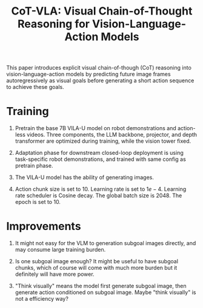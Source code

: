:PROPERTIES:
:ID:       6198666E-4306-469A-A37E-00E947F2E9D5
:ROAM_REFS: @zhaoCoTVLAVisualChainofThought2025
:END:
#+title: CoT-VLA: Visual Chain-of-Thought Reasoning for Vision-Language-Action Models


This paper introduces explicit visual chain-of-though (CoT) reasoning into vision-language-action models by predicting future image frames autoregressively as visual goals before generating a short action sequence to achieve these goals.


* Training

1. Pretrain the base 7B VILA-U model on robot demonstrations and action-less videos. Three components, the LLM backbone, projector, and depth transformer are optimized during training, while the vision tower fixed.

2. Adaptation phase for downstream closed-loop deployment is using task-specific robot demonstrations, and trained with same config as pretrain phase.

3. The VILA-U model has the ability of generating images.

4. Action chunk size is set to 10. Learning rate is set to $1e-4$. Learning rate scheduler is Cosine decay. The global batch size is 2048. The epoch is set to 10.


* Improvements

1. It might not easy for the VLM to generation subgoal images directly, and may consume large training burden.

2. Is one subgoal image enough? It might be useful to have subgoal chunks, which of course will come with much more burden but it definitely will have more power.

3. "Think visually" means the model first generate subgoal image, then generate action conditioned on subgoal image. Maybe "think visually" is not a efficiency way?
